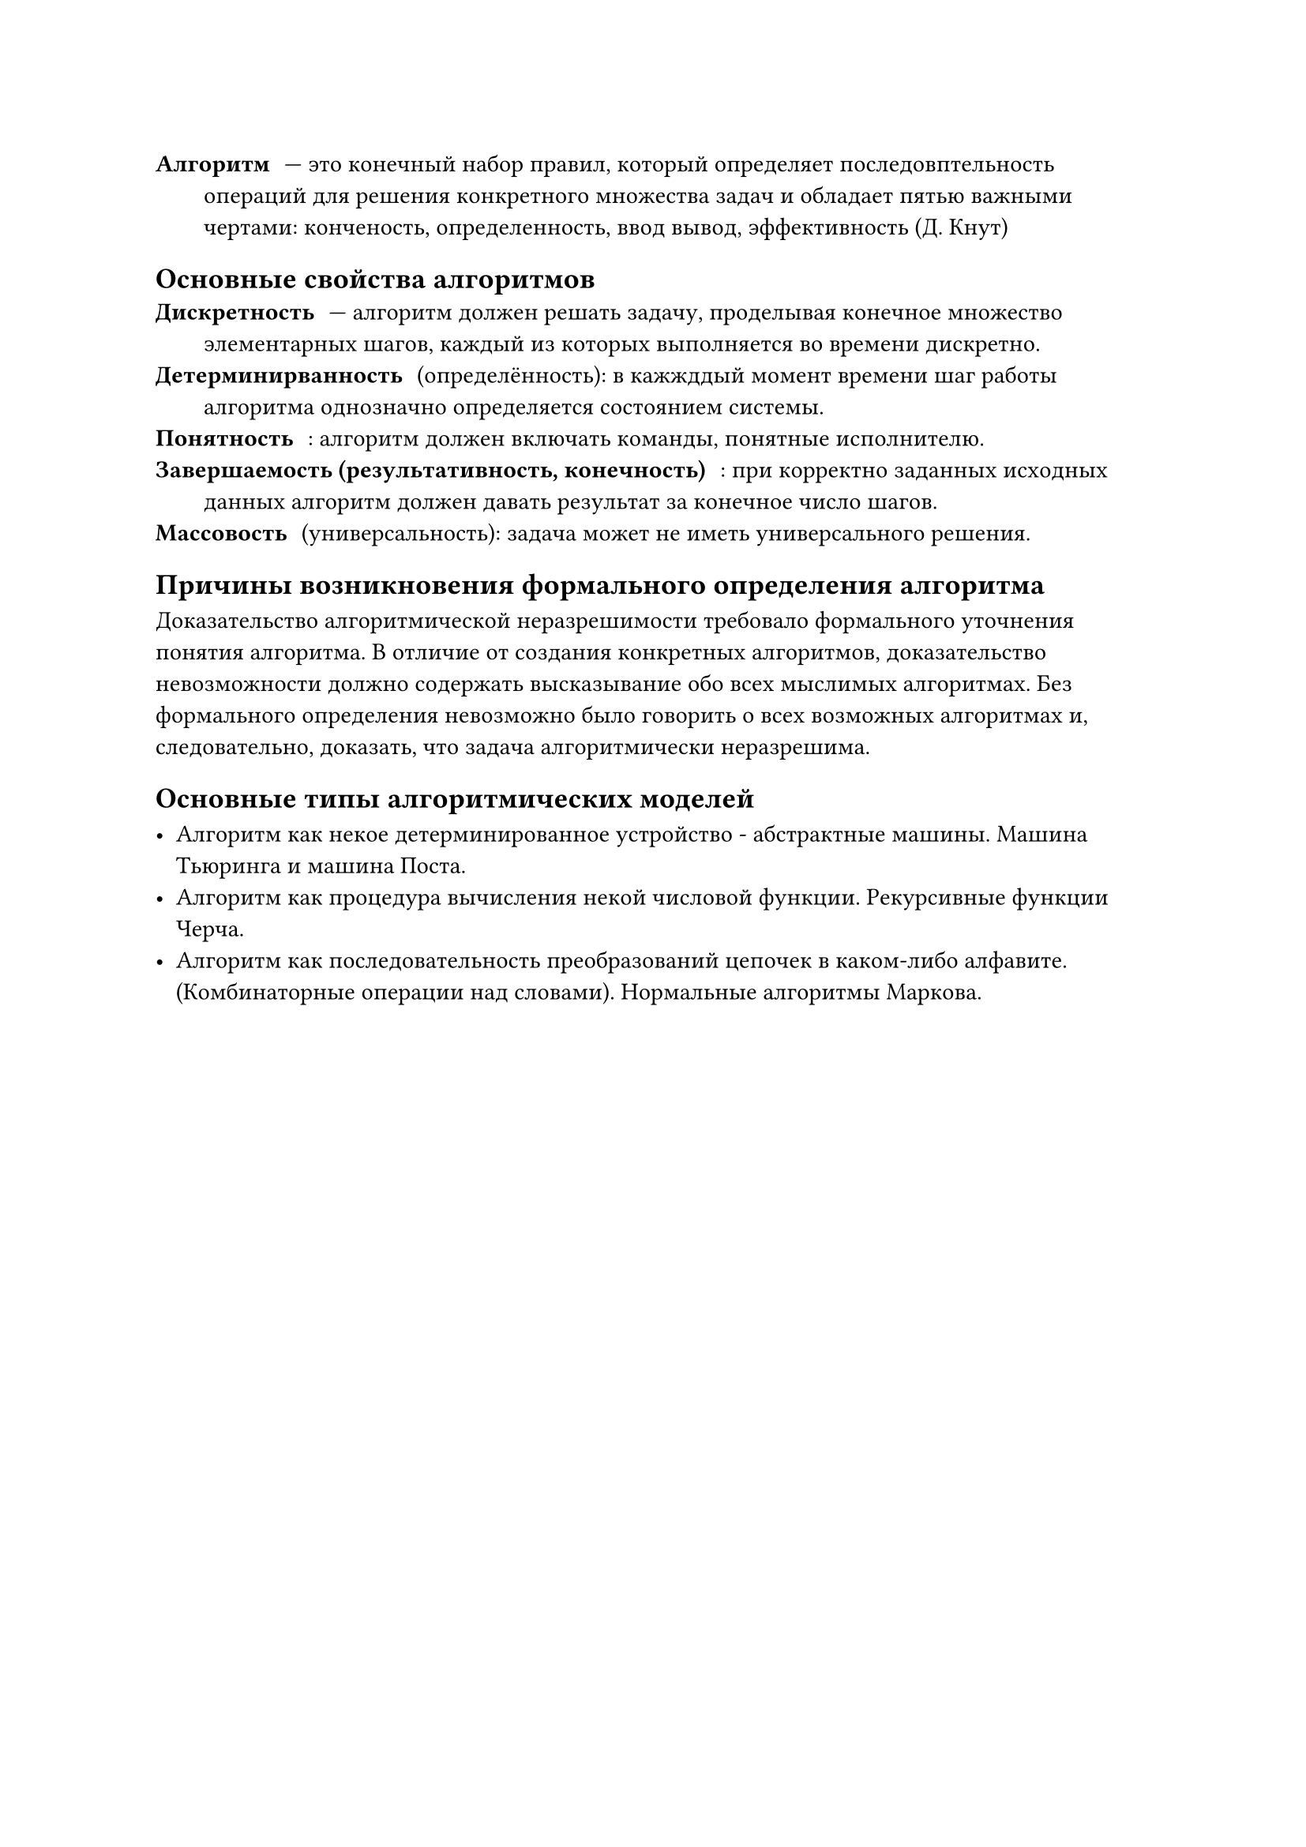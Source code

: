 
/ Алгоритм: --- это конечный набор правил, который определяет последовптельность операций для решения конкретного множества задач и обладает пятью важными чертами: конченость, определенность, ввод вывод, эффективность (Д. Кнут)

== Основные свойства алгоритмов
/ Дискретность: --- алгоритм должен решать задачу, проделывая конечное множество элементарных шагов, каждый из которых выполняется во времени дискретно.
/ Детерминирванность: (определённость): в кажжддый момент времени шаг работы алгоритма однозначно определяется состоянием системы.
/ Понятность:: алгоритм должен включать команды, понятные исполнителю.
/ Завершаемость (результативность, конечность):: при корректно заданных исходных данных алгоритм должен давать результат за конечное число шагов.
/ Массовость: (универсальность): задача может не иметь универсального решения.

== Причины возникновения формального определения алгоритма

Доказательство алгоритмической неразрешимости требовало формального уточнения понятия алгоритма. В отличие от создания конкретных алгоритмов, доказательство невозможности должно содержать высказывание обо всех мыслимых алгоритмах. Без формального определения невозможно было говорить о всех возможных алгоритмах и, следовательно, доказать, что задача алгоритмически неразрешима. // WARN: by Perplexity

== Основные типы алгоритмических моделей

- Алгоритм как некое детерминированное устройство - абстрактные машины. Машина Тьюринга и машина Поста.
- Алгоритм как процедура вычисления некой числовой функции. Рекурсивные функции Черча.
- Алгоритм как последовательность преобразований цепочек в каком-либо алфавите.(Комбинаторные операции над словами). Нормальные алгоритмы Маркова.
